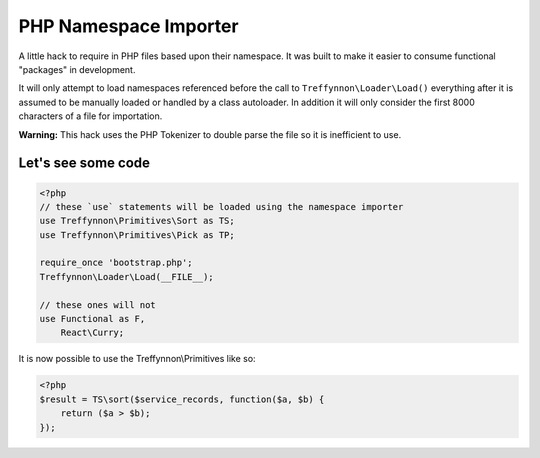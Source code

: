 PHP Namespace Importer
======================

A little hack to require in PHP files based upon their namespace. It was built to make it easier to consume functional "packages" in development.

It will only attempt to load namespaces referenced before the call to ``Treffynnon\Loader\Load()`` everything after it is assumed to be manually loaded or handled by a class autoloader. In addition it will only consider the first 8000 characters of a file for importation.

**Warning:** This hack uses the PHP Tokenizer to double parse the file so it is inefficient to use.

Let's see some code
-------------------

.. code-block:: php

    <?php
    // these `use` statements will be loaded using the namespace importer
    use Treffynnon\Primitives\Sort as TS;
    use Treffynnon\Primitives\Pick as TP;

    require_once 'bootstrap.php';
    Treffynnon\Loader\Load(__FILE__);

    // these ones will not
    use Functional as F,
        React\Curry;                  

It is now possible to use the Treffynnon\\Primitives like so:

.. code-block:: php

    <?php
    $result = TS\sort($service_records, function($a, $b) {
        return ($a > $b);
    });
